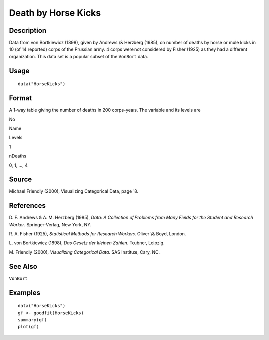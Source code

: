 +--------------------------------------+--------------------------------------+
| HorseKicks                           |
| R Documentation                      |
+--------------------------------------+--------------------------------------+

Death by Horse Kicks
--------------------

Description
~~~~~~~~~~~

Data from von Bortkiewicz (1898), given by Andrews \\& Herzberg (1985),
on number of deaths by horse or mule kicks in 10 (of 14 reported) corps
of the Prussian army. 4 corps were not considered by Fisher (1925) as
they had a different organization. This data set is a popular subset of
the ``VonBort`` data.

Usage
~~~~~

::

    data("HorseKicks")

Format
~~~~~~

A 1-way table giving the number of deaths in 200 corps-years. The
variable and its levels are

No

Name

Levels

1

nDeaths

0, 1, ..., 4

Source
~~~~~~

Michael Friendly (2000), Visualizing Categorical Data, page 18.

References
~~~~~~~~~~

D. F. Andrews & A. M. Herzberg (1985), *Data: A Collection of Problems
from Many Fields for the Student and Research Worker*. Springer-Verlag,
New York, NY.

R. A. Fisher (1925), *Statistical Methods for Research Workers*. Oliver
\\& Boyd, London.

L. von Bortkiewicz (1898), *Das Gesetz der kleinen Zahlen*. Teubner,
Leipzig.

M. Friendly (2000), *Visualizing Categorical Data*. SAS Institute, Cary,
NC.

See Also
~~~~~~~~

``VonBort``

Examples
~~~~~~~~

::

    data("HorseKicks")
    gf <- goodfit(HorseKicks)
    summary(gf)
    plot(gf)

